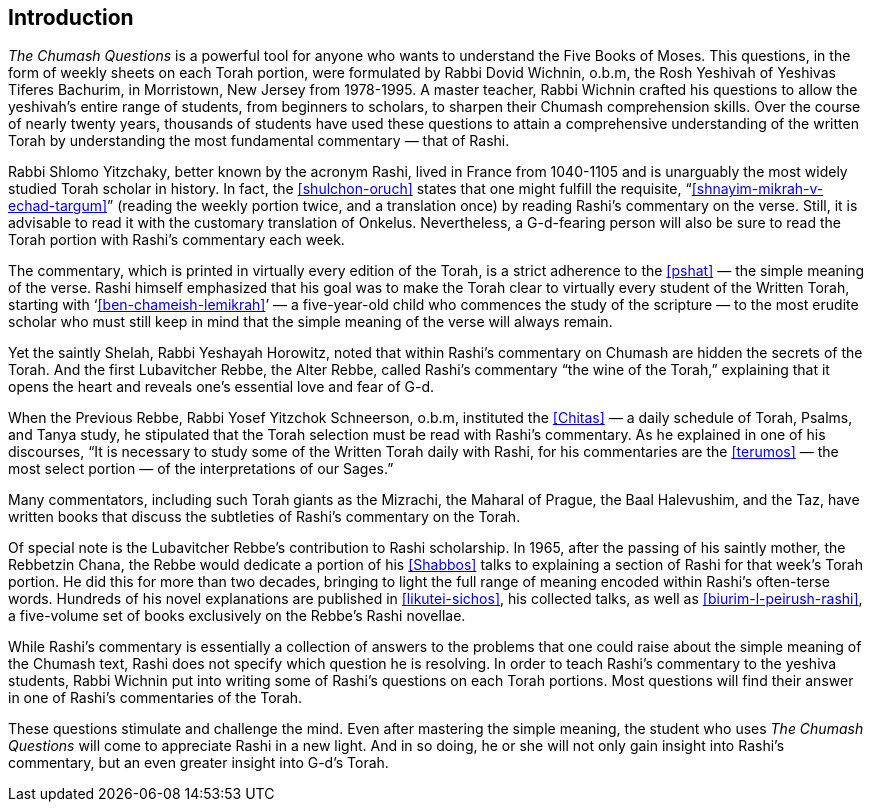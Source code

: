 [#introduction]
[preface]
== Introduction

_The Chumash Questions_ is a powerful tool for anyone who wants to understand the Five Books of Moses. This questions, in the form of weekly sheets on each Torah portion, were formulated by Rabbi Dovid Wichnin, o.b.m, the Rosh Yeshivah of Yeshivas Tiferes Bachurim, in Morristown, New Jersey from 1978-1995. A master teacher, Rabbi Wichnin crafted his questions to allow the yeshivah’s entire range of students, from beginners to scholars, to sharpen their Chumash comprehension skills. Over the course of nearly twenty years, thousands of students have used these questions to attain a comprehensive understanding of the written Torah by understanding the most fundamental commentary — that of Rashi.

Rabbi Shlomo Yitzchaky, better known by the acronym Rashi, lived in France from 1040-1105 and is unarguably the most widely studied Torah scholar in history. In fact, the <<shulchon-oruch>> states that one might fulfill the requisite, “<<shnayim-mikrah-v-echad-targum>>” (reading the weekly portion twice, and a translation once) by reading Rashi’s commentary on the verse. Still, it is advisable to read it with the customary translation of Onkelus. Nevertheless, a G-d-fearing person will also be sure to read the Torah portion with Rashi’s commentary each week.

The commentary, which is printed in virtually every edition of the Torah, is a strict adherence to the <<pshat>> — the simple meaning of the verse. Rashi himself emphasized that his goal was to make the Torah clear to virtually every student of the Written Torah, starting with ‘<<ben-chameish-lemikrah>>’ — a five-year-old child who commences the study of the scripture — to the most erudite scholar who must still keep in mind that the simple meaning of the verse will always remain.

Yet the saintly Shelah, Rabbi Yeshayah Horowitz, noted that within Rashi’s commentary on Chumash are hidden the secrets of the Torah. And the first Lubavitcher Rebbe, the Alter Rebbe, called Rashi’s commentary “the wine of the Torah,” explaining that it opens the heart and reveals one’s essential love and fear of G-d.

When the Previous Rebbe, Rabbi Yosef Yitzchok Schneerson, o.b.m, instituted the <<Chitas>> — a daily schedule of Torah, Psalms, and Tanya study, he stipulated that the Torah selection must be read with Rashi’s commentary. As he explained in one of his discourses, “It is necessary to study some of the Written Torah daily with Rashi, for his commentaries are the <<terumos>> — the most select portion — of the interpretations of our Sages.”

Many commentators, including such Torah giants as the Mizrachi, the Maharal of Prague, the Baal Halevushim, and the Taz, have written books that discuss the subtleties of Rashi’s commentary on the Torah.

Of special note is the Lubavitcher Rebbe’s contribution to Rashi scholarship. In 1965, after the passing of his saintly mother, the Rebbetzin Chana, the Rebbe would dedicate a portion of his <<Shabbos>> talks to explaining a section of Rashi for that week’s Torah portion. He did this for more than two decades, bringing to light the full range of meaning encoded within Rashi’s often-terse words. Hundreds of his novel explanations are published in <<likutei-sichos>>, his collected talks, as well as <<biurim-l-peirush-rashi>>, a five-volume set of books exclusively on the Rebbe’s Rashi novellae.

While Rashi’s commentary is essentially a collection of answers to the problems that one could raise about the simple meaning of the Chumash text, Rashi does not specify which question he is resolving. In order to teach Rashi’s commentary to the yeshiva students, Rabbi Wichnin put into writing some of Rashi’s questions on each Torah portions. Most questions will find their answer in one of Rashi’s commentaries of the Torah.

These questions stimulate and challenge the mind. Even after mastering the simple meaning, the student who uses _The Chumash Questions_ will come to appreciate Rashi in a new light. And in so doing, he or she will not only gain insight into Rashi’s commentary, but an even greater insight into G-d’s Torah.


